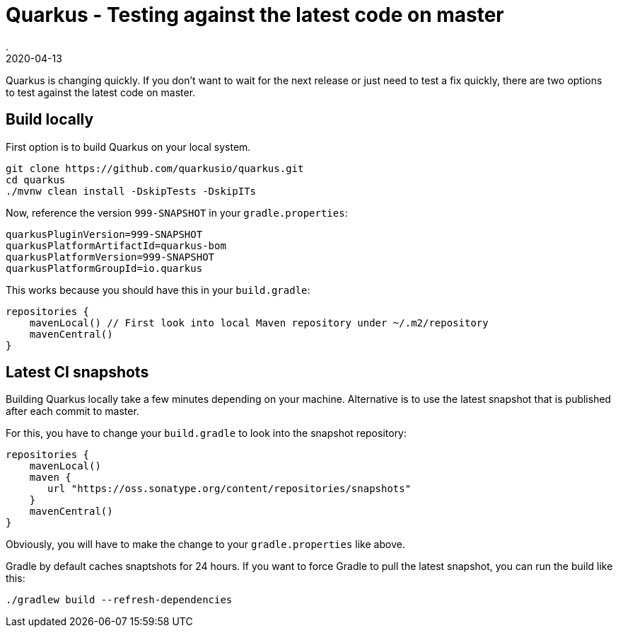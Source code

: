 = Quarkus - Testing against the latest code on master
.
2020-04-13
:jbake-type: post
:jbake-tags: quarkus, gradle
:jbake-status: published

Quarkus is changing quickly. If you don't want to wait for the next release or just need to test a fix quickly, there are two options to test against the latest code on master.

== Build locally

First option is to build Quarkus on your local system.

----
git clone https://github.com/quarkusio/quarkus.git
cd quarkus
./mvnw clean install -DskipTests -DskipITs
----

Now, reference the version `999-SNAPSHOT` in your `gradle.properties`:

----
quarkusPluginVersion=999-SNAPSHOT
quarkusPlatformArtifactId=quarkus-bom
quarkusPlatformVersion=999-SNAPSHOT
quarkusPlatformGroupId=io.quarkus
----

This works because you should have this in your `build.gradle`:

----
repositories {
    mavenLocal() // First look into local Maven repository under ~/.m2/repository
    mavenCentral()
}
----

== Latest CI snapshots

Building Quarkus locally take a few minutes depending on your machine. Alternative is to use the latest snapshot that is published after each commit to master.

For this, you have to change your `build.gradle` to look into the snapshot repository:

----
repositories {
    mavenLocal()
    maven {
       url "https://oss.sonatype.org/content/repositories/snapshots"
    }
    mavenCentral()
}
----

Obviously, you will have to make the change to your `gradle.properties` like above.

Gradle by default caches snaptshots for 24 hours. If you want to force Gradle to pull the latest snapshot, you can run the build like this:

----
./gradlew build --refresh-dependencies
----

